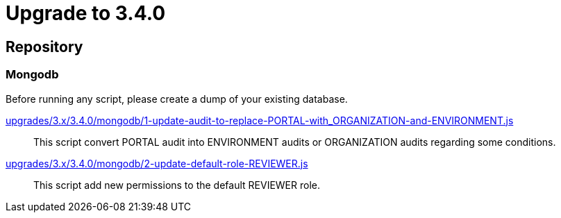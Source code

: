 = Upgrade to 3.4.0

== Repository

=== Mongodb

Before running any script, please create a dump of your existing database.

https://raw.githubusercontent.com/gravitee-io/release/master/upgrades/3.x/3.4.0/mongodb/1-update-audit-to-replace-PORTAL-with_ORGANIZATION-and-ENVIRONMENT.js[upgrades/3.x/3.4.0/mongodb/1-update-audit-to-replace-PORTAL-with_ORGANIZATION-and-ENVIRONMENT.js]::
This script convert PORTAL audit into ENVIRONMENT audits or ORGANIZATION audits regarding some conditions.

https://raw.githubusercontent.com/gravitee-io/release/master/upgrades/3.x/3.4.0/mongodb/2-update-default-role-REVIEWER.js[upgrades/3.x/3.4.0/mongodb/2-update-default-role-REVIEWER.js]::
This script add new permissions to the default REVIEWER role.
